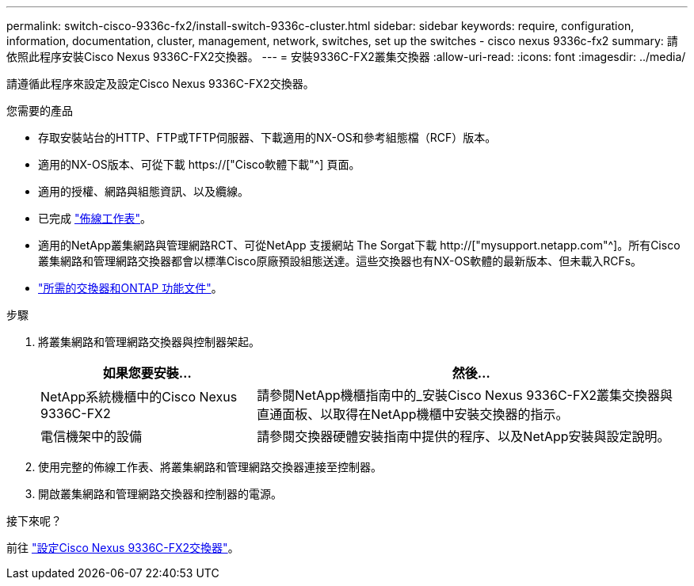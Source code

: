 ---
permalink: switch-cisco-9336c-fx2/install-switch-9336c-cluster.html 
sidebar: sidebar 
keywords: require, configuration, information, documentation, cluster, management, network, switches, set up the switches - cisco nexus 9336c-fx2 
summary: 請依照此程序安裝Cisco Nexus 9336C-FX2交換器。 
---
= 安裝9336C-FX2叢集交換器
:allow-uri-read: 
:icons: font
:imagesdir: ../media/


[role="lead"]
請遵循此程序來設定及設定Cisco Nexus 9336C-FX2交換器。

.您需要的產品
* 存取安裝站台的HTTP、FTP或TFTP伺服器、下載適用的NX-OS和參考組態檔（RCF）版本。
* 適用的NX-OS版本、可從下載 https://["Cisco軟體下載"^] 頁面。
* 適用的授權、網路與組態資訊、以及纜線。
* 已完成 link:setup-worksheet-9336c-cluster.html["佈線工作表"]。
* 適用的NetApp叢集網路與管理網路RCT、可從NetApp 支援網站 The Sorgat下載 http://["mysupport.netapp.com"^]。所有Cisco叢集網路和管理網路交換器都會以標準Cisco原廠預設組態送達。這些交換器也有NX-OS軟體的最新版本、但未載入RCFs。
* link:required-documentation-9336c-cluster.html["所需的交換器和ONTAP 功能文件"]。


.步驟
. 將叢集網路和管理網路交換器與控制器架起。
+
[cols="1,2"]
|===
| 如果您要安裝... | 然後... 


 a| 
NetApp系統機櫃中的Cisco Nexus 9336C-FX2
 a| 
請參閱NetApp機櫃指南中的_安裝Cisco Nexus 9336C-FX2叢集交換器與直通面板、以取得在NetApp機櫃中安裝交換器的指示。



 a| 
電信機架中的設備
 a| 
請參閱交換器硬體安裝指南中提供的程序、以及NetApp安裝與設定說明。

|===
. 使用完整的佈線工作表、將叢集網路和管理網路交換器連接至控制器。
. 開啟叢集網路和管理網路交換器和控制器的電源。


.接下來呢？
前往 link:setup-switch-9336c-cluster.html["設定Cisco Nexus 9336C-FX2交換器"]。
